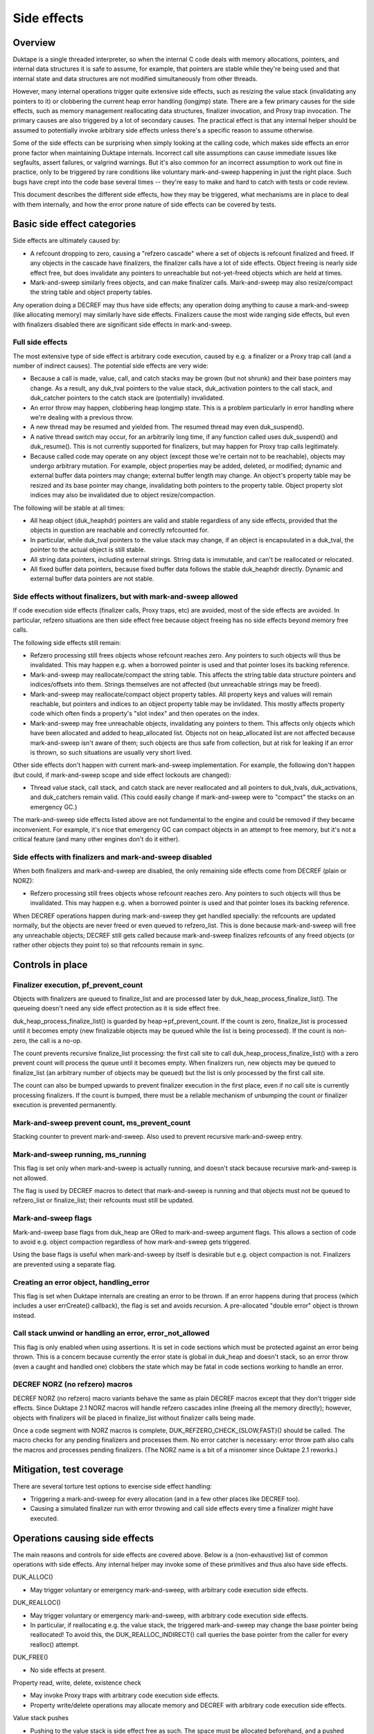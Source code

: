============
Side effects
============

Overview
========

Duktape is a single threaded interpreter, so when the internal C code deals
with memory allocations, pointers, and internal data structures it is safe
to assume, for example, that pointers are stable while they're being used and
that internal state and data structures are not modified simultaneously from
other threads.

However, many internal operations trigger quite extensive side effects, such
as resizing the value stack (invalidating any pointers to it) or clobbering
the current heap error handling (longjmp) state.  There are a few primary
causes for the side effects, such as memory management reallocating data
structures, finalizer invocation, and Proxy trap invocation.  The primary
causes are also triggered by a lot of secondary causes.  The practical effect
is that any internal helper should be assumed to potentially invoke arbitrary
side effects unless there's a specific reason to assume otherwise.

Some of the side effects can be surprising when simply looking at the calling
code, which makes side effects an error prone factor when maintaining Duktape
internals.  Incorrect call site assumptions can cause immediate issues like
segfaults, assert failures, or valgrind warnings.  But it's also common for
an incorrect assumption to work out fine in practice, only to be triggered by
rare conditions like voluntary mark-and-sweep happening in just the right
place.  Such bugs have crept into the code base several times -- they're easy
to make and hard to catch with tests or code review.

This document describes the different side effects, how they may be triggered,
what mechanisms are in place to deal with them internally, and how the error
prone nature of side effects can be covered by tests.

Basic side effect categories
============================

Side effects are ultimately caused by:

* A refcount dropping to zero, causing a "refzero cascade" where a set of
  objects is refcount finalized and freed.  If any objects in the cascade
  have finalizers, the finalizer calls have a lot of side effects.  Object
  freeing is nearly side effect free, but does invalidate any pointers to
  unreachable but not-yet-freed objects which are held at times.

* Mark-and-sweep similarly frees objects, and can make finalizer calls.
  Mark-and-sweep may also resize/compact the string table and object property
  tables.

Any operation doing a DECREF may thus have side effects; any operation doing
anything to cause a mark-and-sweep (like allocating memory) may similarly have
side effects.  Finalizers cause the most wide ranging side effects, but even
with finalizers disabled there are significant side effects in mark-and-sweep.

Full side effects
-----------------

The most extensive type of side effect is arbitrary code execution, caused
by e.g. a finalizer or a Proxy trap call (and a number of indirect causes).
The potential side effects are very wide:

* Because a call is made, value, call, and catch stacks may be grown (but
  not shrunk) and their base pointers may change.  As a result, any duk_tval
  pointers to the value stack, duk_activation pointers to the call stack, and
  duk_catcher pointers to the catch stack are (potentially) invalidated.

* An error throw may happen, clobbering heap longjmp state.  This is a
  problem particularly in error handling where we're dealing with a previous
  throw.

* A new thread may be resumed and yielded from.  The resumed thread may even
  duk_suspend().

* A native thread switch may occur, for an arbitrarily long time, if any
  function called uses duk_suspend() and duk_resume().  This is not currently
  supported for finalizers, but may happen for Proxy trap calls legitimately.

* Because called code may operate on any object (except those we're certain
  not to be reachable), objects may undergo arbitrary mutation.  For example,
  object properties may be added, deleted, or modified; dynamic and external
  buffer data pointers may change; external buffer length may change.  An
  object's property table may be resized and its base pointer may change,
  invalidating both pointers to the property table.  Object property slot
  indices may also be invalidated due to object resize/compaction.

The following will be stable at all times:

* All heap object (duk_heaphdr) pointers are valid and stable regardless of
  any side effects, provided that the objects in question are reachable and
  correctly refcounted for.

* In particular, while duk_tval pointers to the value stack may change, if
  an object is encapsulated in a duk_tval, the pointer to the actual object
  is still stable.

* All string data pointers, including external strings.  String data is
  immutable, and can't be reallocated or relocated.

* All fixed buffer data pointers, because fixed buffer data follows the stable
  duk_heaphdr directly.  Dynamic and external buffer data pointers are not
  stable.

Side effects without finalizers, but with mark-and-sweep allowed
----------------------------------------------------------------

If code execution side effects (finalizer calls, Proxy traps, etc) are
avoided, most of the side effects are avoided.  In particular, refzero
situations are then side effect free because object freeing has no side
effects beyond memory free calls.

The following side effects still remain:

* Refzero processing still frees objects whose refcount reaches zero.
  Any pointers to such objects will thus be invalidated.  This may happen
  e.g. when a borrowed pointer is used and that pointer loses its backing
  reference.

* Mark-and-sweep may reallocate/compact the string table.  This affects
  the string table data structure pointers and indices/offsets into them.
  Strings themselves are not affected (but unreachable strings may be freed).

* Mark-and-sweep may reallocate/compact object property tables.  All property
  keys and values will remain reachable, but pointers and indices to an object
  property table may be invlidated.  This mostly affects property code which
  often finds a property's "slot index" and then operates on the index.

* Mark-and-sweep may free unreachable objects, invalidating any pointers to
  them.  This affects only objects which have been allocated and added to
  heap_allocated list.  Objects not on heap_allocated list are not affected
  because mark-and-sweep isn't aware of them; such objects are thus safe from
  collection, but at risk for leaking if an error is thrown, so such
  situations are usually very short lived.

Other side effects don't happen with current mark-and-sweep implementation.
For example, the following don't happen (but could, if mark-and-sweep scope
and side effect lockouts are changed):

* Thread value stack, call stack, and catch stack are never reallocated
  and all pointers to duk_tvals, duk_activations, and duk_catchers remain
  valid.  (This could easily change if mark-and-sweep were to "compact"
  the stacks on an emergency GC.)

The mark-and-sweep side effects listed above are not fundamental to the
engine and could be removed if they became inconvenient.  For example, it's
nice that emergency GC can compact objects in an attempt to free memory, but
it's not a critical feature (and many other engines don't do it either).

Side effects with finalizers and mark-and-sweep disabled
--------------------------------------------------------

When both finalizers and mark-and-sweep are disabled, the only remaining side
effects come from DECREF (plain or NORZ):

* Refzero processing still frees objects whose refcount reaches zero.
  Any pointers to such objects will thus be invalidated.  This may happen
  e.g. when a borrowed pointer is used and that pointer loses its backing
  reference.

When DECREF operations happen during mark-and-sweep they get handled specially:
the refcounts are updated normally, but the objects are never freed or even
queued to refzero_list.  This is done because mark-and-sweep will free any
unreachable objects; DECREF still gets called because mark-and-sweep finalizes
refcounts of any freed objects (or rather other objects they point to) so that
refcounts remain in sync.

Controls in place
=================

Finalizer execution, pf_prevent_count
-------------------------------------

Objects with finalizers are queued to finalize_list and are processed later
by duk_heap_process_finalize_list().  The queueing doesn't need any side
effect protection as it is side effect free.

duk_heap_process_finalize_list() is guarded by heap->pf_prevent_count.  If
the count is zero, finalize_list is processed until it becomes empty (new
finalizable objects may be queued while the list is being processed).  If
the count is non-zero, the call is a no-op.

The count prevents recursive finalize_list processing: the first call site
to call duk_heap_process_finalize_list() with a zero prevent count will
process the queue until it becomes empty.  When finalizers run, new objects
may be queued to finalize_list (an arbitrary number of objects may be queued)
but the list is only processed by the first call site.

The count can also be bumped upwards to prevent finalizer execution in the
first place, even if no call site is currently processing finalizers.  If the
count is bumped, there must be a reliable mechanism of unbumping the count or
finalizer execution is prevented permanently.

Mark-and-sweep prevent count, ms_prevent_count
----------------------------------------------

Stacking counter to prevent mark-and-sweep.  Also used to prevent recursive
mark-and-sweep entry.

Mark-and-sweep running, ms_running
----------------------------------

This flag is set only when mark-and-sweep is actually running, and doesn't
stack because recursive mark-and-sweep is not allowed.

The flag is used by DECREF macros to detect that mark-and-sweep is running
and that objects must not be queued to refzero_list or finalize_list; their
refcounts must still be updated.

Mark-and-sweep flags
--------------------

Mark-and-sweep base flags from duk_heap are ORed to mark-and-sweep argument
flags.  This allows a section of code to avoid e.g. object compaction
regardless of how mark-and-sweep gets triggered.

Using the base flags is useful when mark-and-sweep by itself is desirable
but e.g. object compaction is not.  Finalizers are prevented using a
separate flag.

Creating an error object, handling_error
----------------------------------------

This flag is set when Duktape internals are creating an error to be thrown.
If an error happens during that process (which includes a user errCreate()
callback), the flag is set and avoids recursion.  A pre-allocated "double
error" object is thrown instead.

Call stack unwind or handling an error, error_not_allowed
---------------------------------------------------------

This flag is only enabled when using assertions.  It is set in code sections
which must be protected against an error being thrown.  This is a concern
because currently the error state is global in duk_heap and doesn't stack,
so an error throw (even a caught and handled one) clobbers the state which
may be fatal in code sections working to handle an error.

DECREF NORZ (no refzero) macros
-------------------------------

DECREF NORZ (no refzero) macro variants behave the same as plain DECREF macros
except that they don't trigger side effects.  Since Duktape 2.1 NORZ macros
will handle refzero cascades inline (freeing all the memory directly); however,
objects with finalizers will be placed in finalize_list without finalizer
calls being made.

Once a code segment with NORZ macros is complete, DUK_REFZERO_CHECK_{SLOW,FAST}()
should be called.  The macro checks for any pending finalizers and processes
them.  No error catcher is necessary: error throw path also calls the macros and
processes pending finalizers.  (The NORZ name is a bit of a misnomer since
Duktape 2.1 reworks.)

Mitigation, test coverage
=========================

There are several torture test options to exercise side effect handling:

* Triggering a mark-and-sweep for every allocation (and in a few other places
  like DECREF too).

* Causing a simulated finalizer run with error throwing and call side effects
  every time a finalizer might have executed.

Operations causing side effects
===============================

The main reasons and controls for side effects are covered above.  Below is
a (non-exhaustive) list of common operations with side effects.  Any internal
helper may invoke some of these primitives and thus also have side effects.

DUK_ALLOC()

* May trigger voluntary or emergency mark-and-sweep, with arbitrary
  code execution side effects.

DUK_REALLOC()

* May trigger voluntary or emergency mark-and-sweep, with arbitrary
  code execution side effects.

* In particular, if reallocating e.g. the value stack, the triggered
  mark-and-sweep may change the base pointer being reallocated!
  To avoid this, the DUK_REALLOC_INDIRECT() call queries the base pointer
  from the caller for every realloc() attempt.

DUK_FREE()

* No side effects at present.

Property read, write, delete, existence check

* May invoke Proxy traps with arbitrary code execution side effects.

* Property write/delete operations may allocate memory and DECREF with
  arbitrary code execution side effects.

Value stack pushes

* Pushing to the value stack is side effect free as such.  The space must be
  allocated beforehand, and a pushed value is INCREF'd if it isn't primitive.
  INCREF is side effect free.

Value stack pops

* Popping a value may invoke a finalizer, and thus may cause arbitrary code
  execution side effects.

Value stack coercions

* Value stack type coercions may, depending on the coercion, may invoke
  methods like .toString() and .valueOf(), and thus have arbitrary code
  execution side effects.  Even failed attempts may cause side effects due
  to memory allocation attempts.

* In specific cases it may be safe to conclude that a coercion is side effect
  free; for example, doing a ToNumber() conversion on a plain string is side
  effect free at present.  (This may not always be the case in the future,
  e.g. if numbers become heap allocated.)

* Some coercions not involving an explicit method call may require an
  allocation call -- which may then trigger a voluntary or emergency
  mark-and-sweep leading to arbitrary code execution side effects.

INCREF

* No side effects at present.  Object is never freed or queued anywhere.

DECREF_NORZ

* No side effects other than freeing one or more objects, strings, and
  buffers.  The freed objects don't have finalizers.

* Queries finalizer existence which is side effect free.

* When mark-and-sweep is running, DECREF_NORZ adjusts target refcount but
  won't do anything else like queue object to refzero_list or free it; that's
  up to mark-and-sweep.

DECREF

* If refcount doesn't reach zero, no side effects.

* If refcount reaches zero, one or more objects, strings, and buffers are
  freed.  Objects with finalizers are queued to finalize_list, and the list
  is processed when the cascade of objects without finalizers has been freed.

* Queries finalizer existence which is side effect free.

* Finalizer execution phase has arbitrary code execution side effects.

* When mark-and-sweep is running, DECREF adjusts target refcount but won't
  do anything else.

duk__refcount_free_pending()

* As of Duktape 2.1 no side effects, just frees objects without a finalizer
  until refzero_list is empty.

* Recursive entry is prevented; first caller processes a cascade until it's
  done.  Pending finalizers are executed after the refzero_list is empty
  (unless prevented).  Finalizers are executed outside of refzero_list
  processing protection so DECREF freeing may happen normally during finalizer
  execution.

Mark-and-sweep

* Queries finalizer existence which is side effect free.

* Object compaction.

* String table compaction.

* Recursive entry prevented.

* Executes finalizers after mark-and-sweep is complete (unless prevented),
  which has arbitrary code execution side effects.  Finalizer execution
  happens outside of mark-and-sweep protection, but currently finalizer
  execution explicitly prevents mark-and-sweep to avoid incorrect rescue/free
  decisions when the finalize_list is only partially processed.

Error throw

* Overwrites heap longjmp state, so an error throw while handling a previous
  one is a fatal error.

* Because finalizer calls may involve error throws, finalizers cannot be
  executed in error handling (at least without storing/restoring longjmp
  state).

* Error handling must also never throw (without catching) for sandboxing
  reasons: the error handling path of a protected call is assumed to never
  throw.

* Mark-and-sweep without error throwing or call side effects is OK.

Debugger message writes

* Code writing a debugger message to the current debug client transport
  must ensure, somehow, that it will never happen when another function
  is doing the same (including nested call to itself).

* If nesting happens, memory unsafe behavior won't happen, but the debug
  connection becomes corrupted.

* There are some current issues for debugger message handling, e.g. debugger
  code uses duk_safe_to_string() which may have side effects or even busy
  loop.

Error handling and side effects
===============================

Side effects prevented:

* Finalizer execution.

* Because finalizers are prevented, longjmp state is safe from clobbering.

Side effects allowed:

* DECREF refzero free cascades.

* Mark-and-sweep, string table and object compactions.

Error code must be very careful not to throw an error in any part of the
error unwind process.  Otherwise sandboxing/protected call guarantees are
broken, and some of the side effect prevention changes are not correctly
undone (e.g. pf_prevent_count is bumped again!).  There are asserts in place
for the entire critical part (heap->error_not_allowed).

Call sites needing side effect protection
=========================================

Error throw and resulting unwind

* Must protect against another error: longjmp state doesn't nest.

* Prevent finalizers, avoid proxy traps.

* Avoid out-of-memory error throws, trial allocation is OK.

* Refzero with pure memory freeing is OK.

* Mark-and-sweep without finalizer execution is OK.  Object and string
  table compaction is OK:

Success unwind

* Must protect against error throws: otherwise state may be only
  partially unwound.  Same issues as with error unwind.

String table resize

* String table resize must be protected against string interning.

* Prevent finalizers, avoid Proxy traps.

* Avoid any throws, so that state is not left incomplete.

* Refzero with pure memory freeing is OK.

* Mark-and-sweep without finalizer execution is OK.  As of Duktape 2.1
  string interning is OK because it no longer causes a recursive string
  table resize regardless of interned string count.  String table itself
  protects against recursive resizing, so both object and string table
  compaction attempts are OK.

Object property table resize

* Prevent compaction of the object being resized.

* In practice, prevent finalizers (they may mutate objects) and proxy
  traps.  Prevent compaction of all objects because there's no fine
  grained control now (could be changed).

JSON fast path

* Prevent all side effects affecting property tables which are walked
  by the fast path.

* Prevent object and string table compaction, mark-and-sweep otherwise OK.

Object property slot updates (e.g. data -> accessor conversion)

* Property slot index being modified must not change.

* Prevent finalizers and proxy traps/getters (which may operate on the object).

* Prevent object compaction which affects slot indices even when properties
  are not deleted.

* In practice, use NORZ macros which avoids all relevant side effects.

